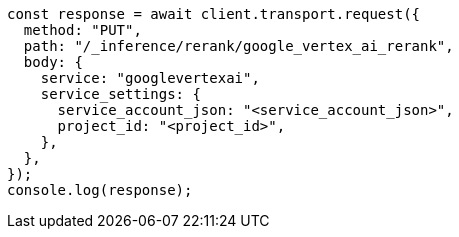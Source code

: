 // This file is autogenerated, DO NOT EDIT
// Use `node scripts/generate-docs-examples.js` to generate the docs examples

[source, js]
----
const response = await client.transport.request({
  method: "PUT",
  path: "/_inference/rerank/google_vertex_ai_rerank",
  body: {
    service: "googlevertexai",
    service_settings: {
      service_account_json: "<service_account_json>",
      project_id: "<project_id>",
    },
  },
});
console.log(response);
----
